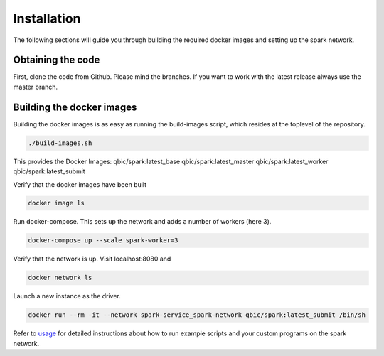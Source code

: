Installation
============

The following sections will guide you through building the required docker images and setting up the spark network.

Obtaining the code
------------------

First, clone the code from Github. Please mind the branches. If you want to work with the latest release always use the master branch.

.. code-block bash
    https://github.com/qbicsoftware/spark-service

Building the docker images
--------------------------

Building the docker images is as easy as running the build-images script, which resides at the toplevel of the repository.

.. code-block:: bash

   ./build-images.sh


This provides the Docker Images:
qbic/spark:latest_base
qbic/spark:latest_master
qbic/spark:latest_worker
qbic/spark:latest_submit

Verify that the docker images have been built

.. code-block:: bash

    docker image ls

Run docker-compose. This sets up the network and adds a number of workers (here 3).

.. code-block:: bash

    docker-compose up --scale spark-worker=3

Verify that the network is up. Visit localhost:8080 and

.. code-block:: bash

    docker network ls

Launch a new instance as the driver.

.. code-block:: bash

    docker run --rm -it --network spark-service_spark-network qbic/spark:latest_submit /bin/sh

Refer to `usage <usage.html>`_ for detailed instructions about how to run example scripts and your custom programs on the spark network.

